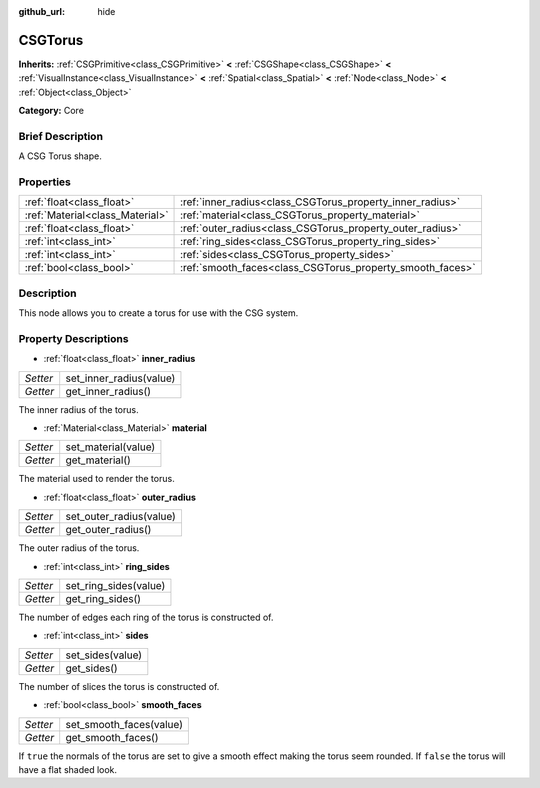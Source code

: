:github_url: hide

.. Generated automatically by doc/tools/makerst.py in Godot's source tree.
.. DO NOT EDIT THIS FILE, but the CSGTorus.xml source instead.
.. The source is found in doc/classes or modules/<name>/doc_classes.

.. _class_CSGTorus:

CSGTorus
========

**Inherits:** :ref:`CSGPrimitive<class_CSGPrimitive>` **<** :ref:`CSGShape<class_CSGShape>` **<** :ref:`VisualInstance<class_VisualInstance>` **<** :ref:`Spatial<class_Spatial>` **<** :ref:`Node<class_Node>` **<** :ref:`Object<class_Object>`

**Category:** Core

Brief Description
-----------------

A CSG Torus shape.

Properties
----------

+---------------------------------+-----------------------------------------------------------+
| :ref:`float<class_float>`       | :ref:`inner_radius<class_CSGTorus_property_inner_radius>` |
+---------------------------------+-----------------------------------------------------------+
| :ref:`Material<class_Material>` | :ref:`material<class_CSGTorus_property_material>`         |
+---------------------------------+-----------------------------------------------------------+
| :ref:`float<class_float>`       | :ref:`outer_radius<class_CSGTorus_property_outer_radius>` |
+---------------------------------+-----------------------------------------------------------+
| :ref:`int<class_int>`           | :ref:`ring_sides<class_CSGTorus_property_ring_sides>`     |
+---------------------------------+-----------------------------------------------------------+
| :ref:`int<class_int>`           | :ref:`sides<class_CSGTorus_property_sides>`               |
+---------------------------------+-----------------------------------------------------------+
| :ref:`bool<class_bool>`         | :ref:`smooth_faces<class_CSGTorus_property_smooth_faces>` |
+---------------------------------+-----------------------------------------------------------+

Description
-----------

This node allows you to create a torus for use with the CSG system.

Property Descriptions
---------------------

.. _class_CSGTorus_property_inner_radius:

- :ref:`float<class_float>` **inner_radius**

+----------+-------------------------+
| *Setter* | set_inner_radius(value) |
+----------+-------------------------+
| *Getter* | get_inner_radius()      |
+----------+-------------------------+

The inner radius of the torus.

.. _class_CSGTorus_property_material:

- :ref:`Material<class_Material>` **material**

+----------+---------------------+
| *Setter* | set_material(value) |
+----------+---------------------+
| *Getter* | get_material()      |
+----------+---------------------+

The material used to render the torus.

.. _class_CSGTorus_property_outer_radius:

- :ref:`float<class_float>` **outer_radius**

+----------+-------------------------+
| *Setter* | set_outer_radius(value) |
+----------+-------------------------+
| *Getter* | get_outer_radius()      |
+----------+-------------------------+

The outer radius of the torus.

.. _class_CSGTorus_property_ring_sides:

- :ref:`int<class_int>` **ring_sides**

+----------+-----------------------+
| *Setter* | set_ring_sides(value) |
+----------+-----------------------+
| *Getter* | get_ring_sides()      |
+----------+-----------------------+

The number of edges each ring of the torus is constructed of.

.. _class_CSGTorus_property_sides:

- :ref:`int<class_int>` **sides**

+----------+------------------+
| *Setter* | set_sides(value) |
+----------+------------------+
| *Getter* | get_sides()      |
+----------+------------------+

The number of slices the torus is constructed of.

.. _class_CSGTorus_property_smooth_faces:

- :ref:`bool<class_bool>` **smooth_faces**

+----------+-------------------------+
| *Setter* | set_smooth_faces(value) |
+----------+-------------------------+
| *Getter* | get_smooth_faces()      |
+----------+-------------------------+

If ``true`` the normals of the torus are set to give a smooth effect making the torus seem rounded. If ``false`` the torus will have a flat shaded look.


